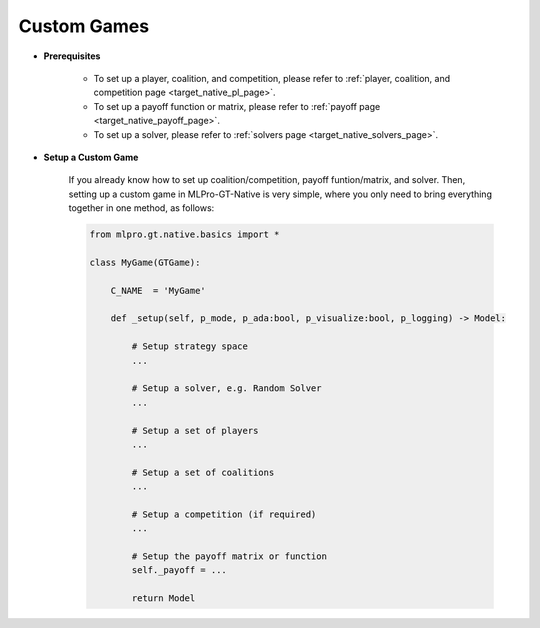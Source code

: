 Custom Games
""""""""""""""""""""""""""

- **Prerequisites**
    
    - To set up a player, coalition, and competition, please refer to :ref:`player, coalition, and competition page <target_native_pl_page>`.
    
    - To set up a payoff function or matrix, please refer to :ref:`payoff page <target_native_payoff_page>`.
    
    - To set up a solver, please refer to :ref:`solvers page <target_native_solvers_page>`.

- **Setup a Custom Game**

    If you already know how to set up coalition/competition, payoff funtion/matrix, and solver. 
    Then, setting up a custom game in MLPro-GT-Native is very simple, where you only need to bring everything together in one method, as follows:

    .. code-block:: python
        
        from mlpro.gt.native.basics import *

        class MyGame(GTGame):

            C_NAME  = 'MyGame'

            def _setup(self, p_mode, p_ada:bool, p_visualize:bool, p_logging) -> Model:
                
                # Setup strategy space
                ...
                
                # Setup a solver, e.g. Random Solver
                ...

                # Setup a set of players
                ...

                # Setup a set of coalitions
                ...

                # Setup a competition (if required)
                ...

                # Setup the payoff matrix or function
                self._payoff = ...

                return Model
